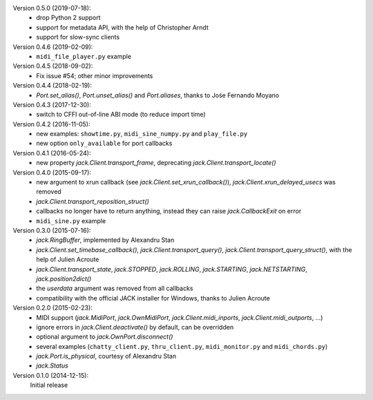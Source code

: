 Version 0.5.0 (2019-07-18):
 * drop Python 2 support
 * support for metadata API, with the help of Christopher Arndt
 * support for slow-sync clients

Version 0.4.6 (2019-02-09):
 * ``midi_file_player.py`` example

Version 0.4.5 (2018-09-02):
 * Fix issue #54; other minor improvements

Version 0.4.4 (2018-02-19):
 * `Port.set_alias()`, `Port.unset_alias()` and `Port.aliases`, thanks to
   Jośe Fernando Moyano

Version 0.4.3 (2017-12-30):
 * switch to CFFI out-of-line ABI mode (to reduce import time)

Version 0.4.2 (2016-11-05):
 * new examples: ``showtime.py``, ``midi_sine_numpy.py`` and ``play_file.py``
 * new option ``only_available`` for port callbacks

Version 0.4.1 (2016-05-24):
 * new property `jack.Client.transport_frame`, deprecating
   `jack.Client.transport_locate()`

Version 0.4.0 (2015-09-17):
 * new argument to xrun callback (see `jack.Client.set_xrun_callback()`),
   `jack.Client.xrun_delayed_usecs` was removed
 * `jack.Client.transport_reposition_struct()`
 * callbacks no longer have to return anything, instead they can raise
   `jack.CallbackExit` on error
 * ``midi_sine.py`` example

Version 0.3.0 (2015-07-16):
 * `jack.RingBuffer`, implemented by Alexandru Stan
 * `jack.Client.set_timebase_callback()`, `jack.Client.transport_query()`,
   `jack.Client.transport_query_struct()`, with the help of Julien Acroute
 * `jack.Client.transport_state`, `jack.STOPPED`, `jack.ROLLING`,
   `jack.STARTING`, `jack.NETSTARTING`, `jack.position2dict()`
 * the *userdata* argument was removed from all callbacks
 * compatibility with the official JACK installer for Windows, thanks to Julien
   Acroute

Version 0.2.0 (2015-02-23):
 * MIDI support (`jack.MidiPort`, `jack.OwnMidiPort`,
   `jack.Client.midi_inports`, `jack.Client.midi_outports`, ...)
 * ignore errors in `jack.Client.deactivate()` by default, can be overridden
 * optional argument to `jack.OwnPort.disconnect()`
 * several examples (``chatty_client.py``, ``thru_client.py``,
   ``midi_monitor.py`` and ``midi_chords.py``)
 * `jack.Port.is_physical`, courtesy of Alexandru Stan
 * `jack.Status`

Version 0.1.0 (2014-12-15):
   Initial release
